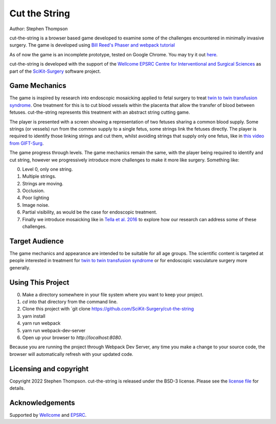 Cut the String
==============

.. image:: https://img.shields.io/badge/code_style-standard-brightgreen.svg
   :target: https://standardjs.com

.. image:: https://img.shields.io/badge/Contributor%20Covenant-2.1-4baaaa.svg
   :target: CODE_OF_CONDUCT.md

.. image:: https://img.shields.io/twitter/follow/scikit_surgery?style=social
   :target: https://twitter.com/scikit_surgery?ref_src=twsrc%5Etfw
   :alt: Follow scikit_surgery on twitter

Author: Stephen Thompson


cut-the-string is a browser based game developed to examine some of the challenges encountered in minimally invasive surgery. The game is developed using `Bill Reed's Phaser and webpack tutorial`_

As of now the game is an incomplete prototype, tested on Google Chrome. You may try it out `here`_.

cut-the-string is developed with the support of the `Wellcome EPSRC Centre for Interventional and Surgical Sciences`_ as part of the `SciKit-Surgery`_ software project.

Game Mechanics
--------------

The game is inspired by research into endoscopic mosaicking applied to fetal surgery to 
treat `twin to twin transfusion syndrome`_. One treatment for this is to cut blood vessels within the placenta that allow the transfer of blood between fetuses. cut-the-string represents this treatment with an abstract string cutting game. 

The player is presented with a screen showing a representation of two fetuses sharing a common blood supply. Some strings (or vessels) run from the common supply to a single fetus, some strings link the fetuses directly. The player is required to identify those linking strings and cut them, whilst avoiding strings that supply only one fetus, like in `this video from GIFT-Surg`_.

The game progress through levels. The game mechanics remain the same, with the player being required to identify and cut string, however we progressively introduce more challenges to make it more like surgery. Something like:

0. Level 0, only one string.
1. Multiple strings.
2. Strings are moving.
3. Occlusion.
4. Poor lighting
5. Image noise.
6. Partial visibility, as would be the case for endoscopic treatment.
7. Finally we introduce mosaicking like in `Tella et al. 2016`_ to explore how our research can address some of these challenges. 

Target Audience
---------------

The game mechanics and appearance are intended to be suitable for all age groups. The scientific content is targeted at people interested in treatment for `twin to twin transfusion syndrome`_ or for endoscopic vasculature surgery more generally.


Using This Project
------------------

0. Make a directory somewhere in your file system where you want to keep your project.
1. `cd` into that directory from the command line.
2. Clone this project with `git clone https://github.com/SciKit-Surgery/cut-the-string
3. yarn install
4. yarn run webpack
5. yarn run webpack-dev-server
6. Open up your browser to `http://localhost:8080`.

Because you are running the project through Webpack Dev Server, any time you make a change to your source code, the browser will automatically refresh with your updated code.

Licensing and copyright
-----------------------

Copyright 2022 Stephen Thompson.
cut-the-string is released under the BSD-3 license. Please see the `license file`_ for details.


Acknowledgements
----------------

Supported by `Wellcome`_ and `EPSRC`_.

.. _`Wellcome`: https://wellcome.ac.uk/
.. _`EPSRC`: https://www.epsrc.ac.uk/
.. _`license file`: https://github.com/SciKit-Surgery/what-is-it/blob/master/LICENSE
.. _`SciKit-Surgery`: https://github.com/SciKit-Surgery/
.. _`Wellcome EPSRC Centre for Interventional and Surgical Sciences`: http://www.ucl.ac.uk/weiss
.. _`here`: https://scikit-surgery.github.io/cut-the-string/)
.. _`Bill Reed's Phaser and webpack tutorial`: https://snowbillr.github.io/blog/2018-04-09-a-modern-web-development-setup-for-phaser-3/
.. _`twin to twin transfusion syndrome`: https://en.wikipedia.org/wiki/Twin-to-twin_transfusion_syndrome
.. _`Tella et al. 2016`: https://discovery.ucl.ac.uk/id/eprint/1495954/
.. _`this video from GIFT-Surg`: https://youtu.be/XhKJiaZyke0?t=83
